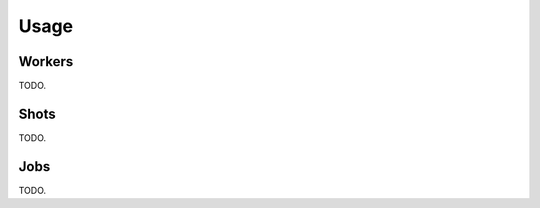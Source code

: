 .. _usage:


*****
Usage
*****

.. _workers:

Workers
=======

TODO.

.. _shots:

Shots
=====

TODO.


.. _jobs:

Jobs
====

TODO.
